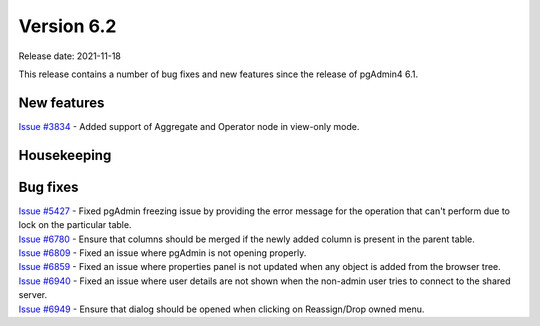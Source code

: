 ************
Version 6.2
************

Release date: 2021-11-18

This release contains a number of bug fixes and new features since the release of pgAdmin4 6.1.

New features
************

| `Issue #3834 <https://redmine.postgresql.org/issues/3834>`_ -  Added support of Aggregate and Operator node in view-only mode.

Housekeeping
************


Bug fixes
*********

| `Issue #5427 <https://redmine.postgresql.org/issues/5427>`_ -  Fixed pgAdmin freezing issue by providing the error message for the operation that can't perform due to lock on the particular table.
| `Issue #6780 <https://redmine.postgresql.org/issues/6780>`_ -  Ensure that columns should be merged if the newly added column is present in the parent table.
| `Issue #6809 <https://redmine.postgresql.org/issues/6809>`_ -  Fixed an issue where pgAdmin is not opening properly.
| `Issue #6859 <https://redmine.postgresql.org/issues/6859>`_ -  Fixed an issue where properties panel is not updated when any object is added from the browser tree.
| `Issue #6940 <https://redmine.postgresql.org/issues/6940>`_ -  Fixed an issue where user details are not shown when the non-admin user tries to connect to the shared server.
| `Issue #6949 <https://redmine.postgresql.org/issues/6949>`_ -  Ensure that dialog should be opened when clicking on Reassign/Drop owned menu.
